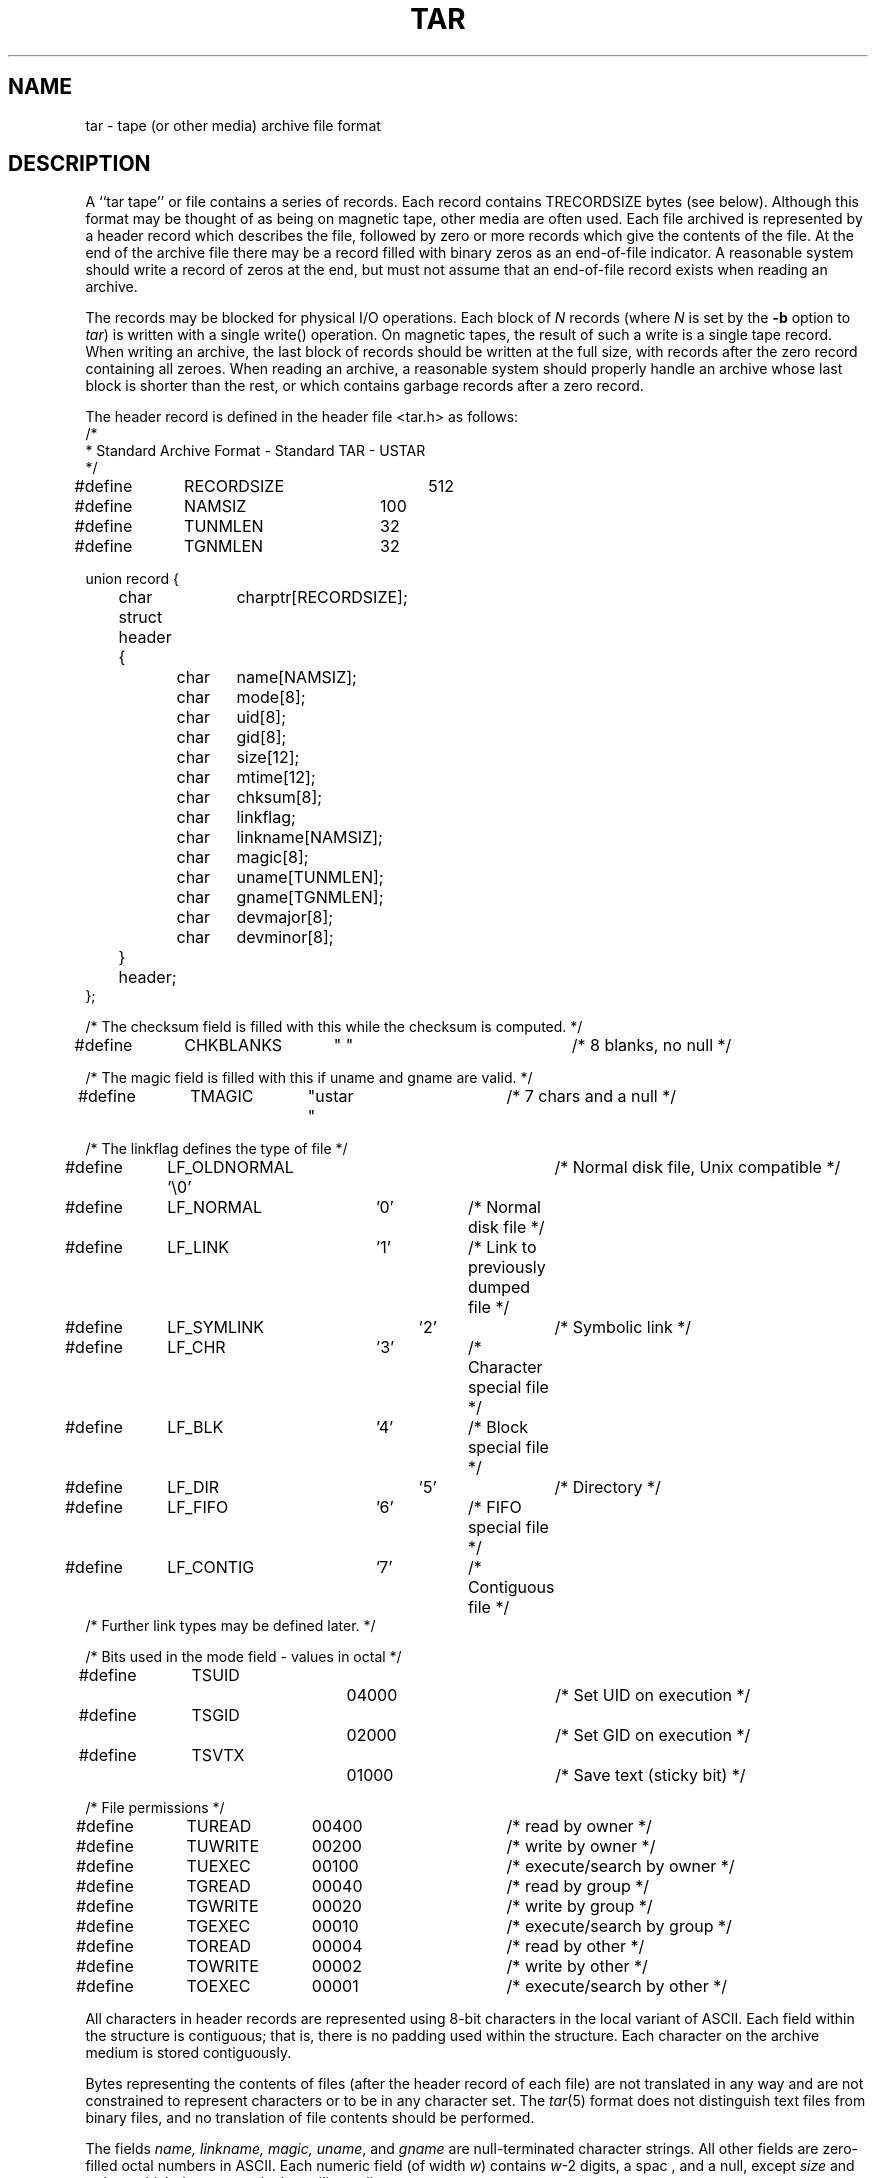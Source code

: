 .TH TAR 5 "15 October 1987"
.\" @(#)tar.5 1.4 11/6/87 Public Domain - gnu
.SH NAME
tar \- tape (or other media) archive file format
.SH DESCRIPTION
A ``tar tape'' or file contains a series of records.  Each record contains
TRECORDSIZE bytes (see below).  Although this format may be thought of as
being on magnetic tape, other media are often used.
Each file archived is represented by a header record
which describes the file, followed by zero or more records which give the
contents of the file.  At the end of the archive file there may be a record
filled with binary zeros as an end-of-file indicator.  A reasonable
system should write a record of zeros at the end, but must not assume that
an end-of-file record exists when reading an archive.

The records may be blocked for physical I/O operations.  Each block of
\fIN\fP records (where \fIN\fP is set by the \fB\-b\fP option to \fItar\fP)
is written with a single write() operation.  On
magnetic tapes, the result of such a write is a single tape record.
When writing an archive, the last block of records should be written
at the full size, with records after the zero record containing
all zeroes.  When reading an archive, a reasonable system should
properly handle an archive whose last block is shorter than the rest, or
which contains garbage records after a zero record.

The header record is defined in the header file <tar.h> as follows:
.nf
.sp .5v
.DT
/*
 * Standard Archive Format - Standard TAR - USTAR
 */
#define	RECORDSIZE	512
#define	NAMSIZ	100
#define	TUNMLEN	32
#define	TGNMLEN	32

union record {
	char		charptr[RECORDSIZE];
	struct header {
		char	name[NAMSIZ];
		char	mode[8];
		char	uid[8];
		char	gid[8];
		char	size[12];
		char	mtime[12];
		char	chksum[8];
		char	linkflag;
		char	linkname[NAMSIZ];
		char	magic[8];
		char	uname[TUNMLEN];
		char	gname[TGNMLEN];
		char	devmajor[8];
		char	devminor[8];
	} header;
};

/* The checksum field is filled with this while the checksum is computed. */
#define	CHKBLANKS	"        "		/* 8 blanks, no null */

/* The magic field is filled with this if uname and gname are valid. */
#define	TMAGIC	"ustar  "		/* 7 chars and a null */

/* The linkflag defines the type of file */
#define	LF_OLDNORMAL '\\0'		/* Normal disk file, Unix compatible */
#define	LF_NORMAL	'0'		/* Normal disk file */
#define	LF_LINK	'1'		/* Link to previously dumped file */
#define	LF_SYMLINK	'2'		/* Symbolic link */
#define	LF_CHR	'3'		/* Character special file */
#define	LF_BLK	'4'		/* Block special file */
#define	LF_DIR		'5'		/* Directory */
#define	LF_FIFO	'6'		/* FIFO special file */
#define	LF_CONTIG	'7'		/* Contiguous file */
/* Further link types may be defined later. */

/* Bits used in the mode field - values in octal */
#define	TSUID		04000		/* Set UID on execution */
#define	TSGID		02000		/* Set GID on execution */
#define	TSVTX		01000		/* Save text (sticky bit) */

/* File permissions */
#define	TUREAD	00400		/* read by owner */
#define	TUWRITE	00200		/* write by owner */
#define	TUEXEC	00100		/* execute/search by owner */
#define	TGREAD	00040		/* read by group */
#define	TGWRITE	00020		/* write by group */
#define	TGEXEC	00010		/* execute/search by group */
#define	TOREAD	00004		/* read by other */
#define	TOWRITE	00002		/* write by other */
#define	TOEXEC	00001		/* execute/search by other */
.fi
.LP
All characters in header records
are represented using 8-bit characters in the local
variant of ASCII.
Each field within the structure is contiguous; that is, there is
no padding used within the structure.  Each character on the archive medium
is stored contiguously.

Bytes representing the contents of files (after the header record
of each file) are not translated in any way and
are not constrained to represent characters or to be in any character set.
The \fItar\fP(5) format does not distinguish text files from binary
files, and no translation of file contents should be performed.

The fields \fIname, linkname, magic, uname\fP, and \fIgname\fP are
null-terminated
character strings.  All other fields are zero-filled octal numbers in
ASCII.  Each numeric field (of width \fIw\fP) contains \fIw\fP-2 digits, a spac
, and
a null, except \fIsize\fP and \fImtime\fP,
which do not contain the trailing null.

The \fIname\fP field is the pathname of the file, with directory names
(if any) preceding the file name, separated by slashes.

The \fImode\fP field provides nine bits specifying file permissions and three
bits to specify the Set UID, Set GID and Save Text (TSVTX) modes.  Values
for these bits are defined above.  When special permissions are required
to create a file with a given mode, and the user restoring files from the
archive does not hold such permissions, the mode bit(s) specifying those
special permissions are ignored.  Modes which are not supported by the
operating system restoring files from the archive will be ignored.
Unsupported modes should be faked up when creating an archive; e.g.
the group permission could be copied from the `other' permission.

The \fIuid\fP and \fIgid\fP fields are the user and group ID of the file owners

respectively.

The \fIsize\fP field is the size of the file in bytes; linked files are archive

with this field specified as zero.

The \fImtime\fP field is the modification time of the file at the time it was
archived.  It is the ASCII representation of the octal value of the
last time the file was modified, represented as in integer number of
seconds since January 1, 1970, 00:00 Coordinated Universal Time.

The \fIchksum\fP field is the ASCII representaion of the octal value of the
simple sum of all bytes in the header record.  Each 8-bit byte in the
header is treated as an unsigned value.  These values are added to an
unsigned integer, initialized to zero, the precision of which shall be no
less than seventeen bits.  When calculating the checksum, the \fIchksum\fP
field is treated as if it were all blanks.

The \fItypeflag\fP field specifies the type of file archived.  If a particular
implementation does not recognize or permit the specified type, the file
will be extracted as if it were a regular file.  As this action occurs,
\fItar\fP issues a warning to the standard error.
.IP "LF_NORMAL or LF_OLDNORMAL"
represents a regular file.
For backward compatibility, a \fItypeflag\fP value of LF_OLDNORMAL
should be silently recognized as a regular file.  New archives should
be created using LF_NORMAL.
Also, for backward
compatability, \fItar\fP treats a regular file whose name ends
with a slash as a directory.
.IP LF_LINK
represents a file linked to another file, of any type,
previously archived.  Such files are identified in Unix by each file
having the same device and inode number.  The linked-to
name is specified in the \fIlinkname\fP field with a trailing null.
.IP LF_SYMLINK
represents a symbolic link to another file.  The linked-to
name is specified in the \fIlinkname\fP field with a trailing null.
.IP "LF_CHR or LF_BLK"
represent character special files and block
special files respectively.
In this case the \fIdevmajor\fP and \fIdevminor\fP
fields will contain the
major and minor device numbers respectively.  Operating
systems may map the device specifications to their own local
specification, or may ignore the entry.
.IP LF_DIR
specifies a directory or sub-directory.  The directory name
in the \fIname\fP field should end with a slash.
On systems where
disk allocation is performed on a directory basis the \fIsize\fP
field will contain the maximum number of bytes (which may be
rounded to the nearest disk block allocation unit) which the
directory may hold.  A \fIsize\fP field of zero indicates no such
limiting.  Systems which do not support limiting in this
manner should ignore the \fIsize\fP field.
.IP LF_FIFO
specifies a FIFO special file.  Note that the archiving of
a FIFO file archives the existence of this file and not its
contents.
.IP LF_CONTIG
specifies a contiguous file, which is the same as a normal
file except that, in operating systems which support it,
all its space is allocated contiguously on the disk.  Operating
systems which do not allow contiguous allocation should silently treat
this type as a normal file.
.IP "`A' \- `Z'"
are reserved for custom implementations.  None are used by this
version of the \fItar\fP program.
.IP \fIother\fP
values are reserved for specification in future revisions of the
P1003 standard, and should not be used by any \fItar\fP program.
.LP
The \fImagic\fP field indicates that this archive was output in the P1003
archive format.  If this field contains TMAGIC, then the
\fIuname\fP and \fIgname\fP
fields will contain the ASCII representation of the owner and group of the
file respectively.  If found, the user and group ID represented by these
names
will be used rather than the values contained
within the \fIuid\fP and \fIgid\fP fields.
User names longer than TUNMLEN-1 or group
names longer than TGNMLEN-1 characters will be truncated.
.SH "SEE ALSO"
tar(1), ar(5), cpio(5), dump(8), restor(8), restore(8)
.SH BUGS
Names or link names longer than NAMSIZ-1 characters cannot be archived.

This format does not yet address multi-volume archives.
.SH NOTES
This manual page was adapted by John Gilmore
from Draft 6 of the P1003 specification
